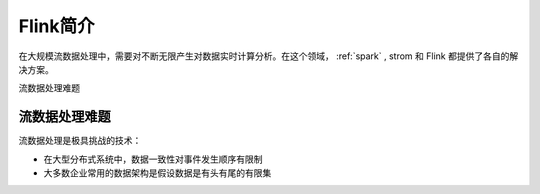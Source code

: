 .. _introduce_flink:

============
Flink简介
============

在大规模流数据处理中，需要对不断无限产生对数据实时计算分析。在这个领域， :ref:`spark` , strom 和 Flink 都提供了各自的解决方案。

流数据处理难题

流数据处理难题
===============

流数据处理是极具挑战的技术：

- 在大型分布式系统中，数据一致性对事件发生顺序有限制
- 大多数企业常用的数据架构是假设数据是有头有尾的有限集


